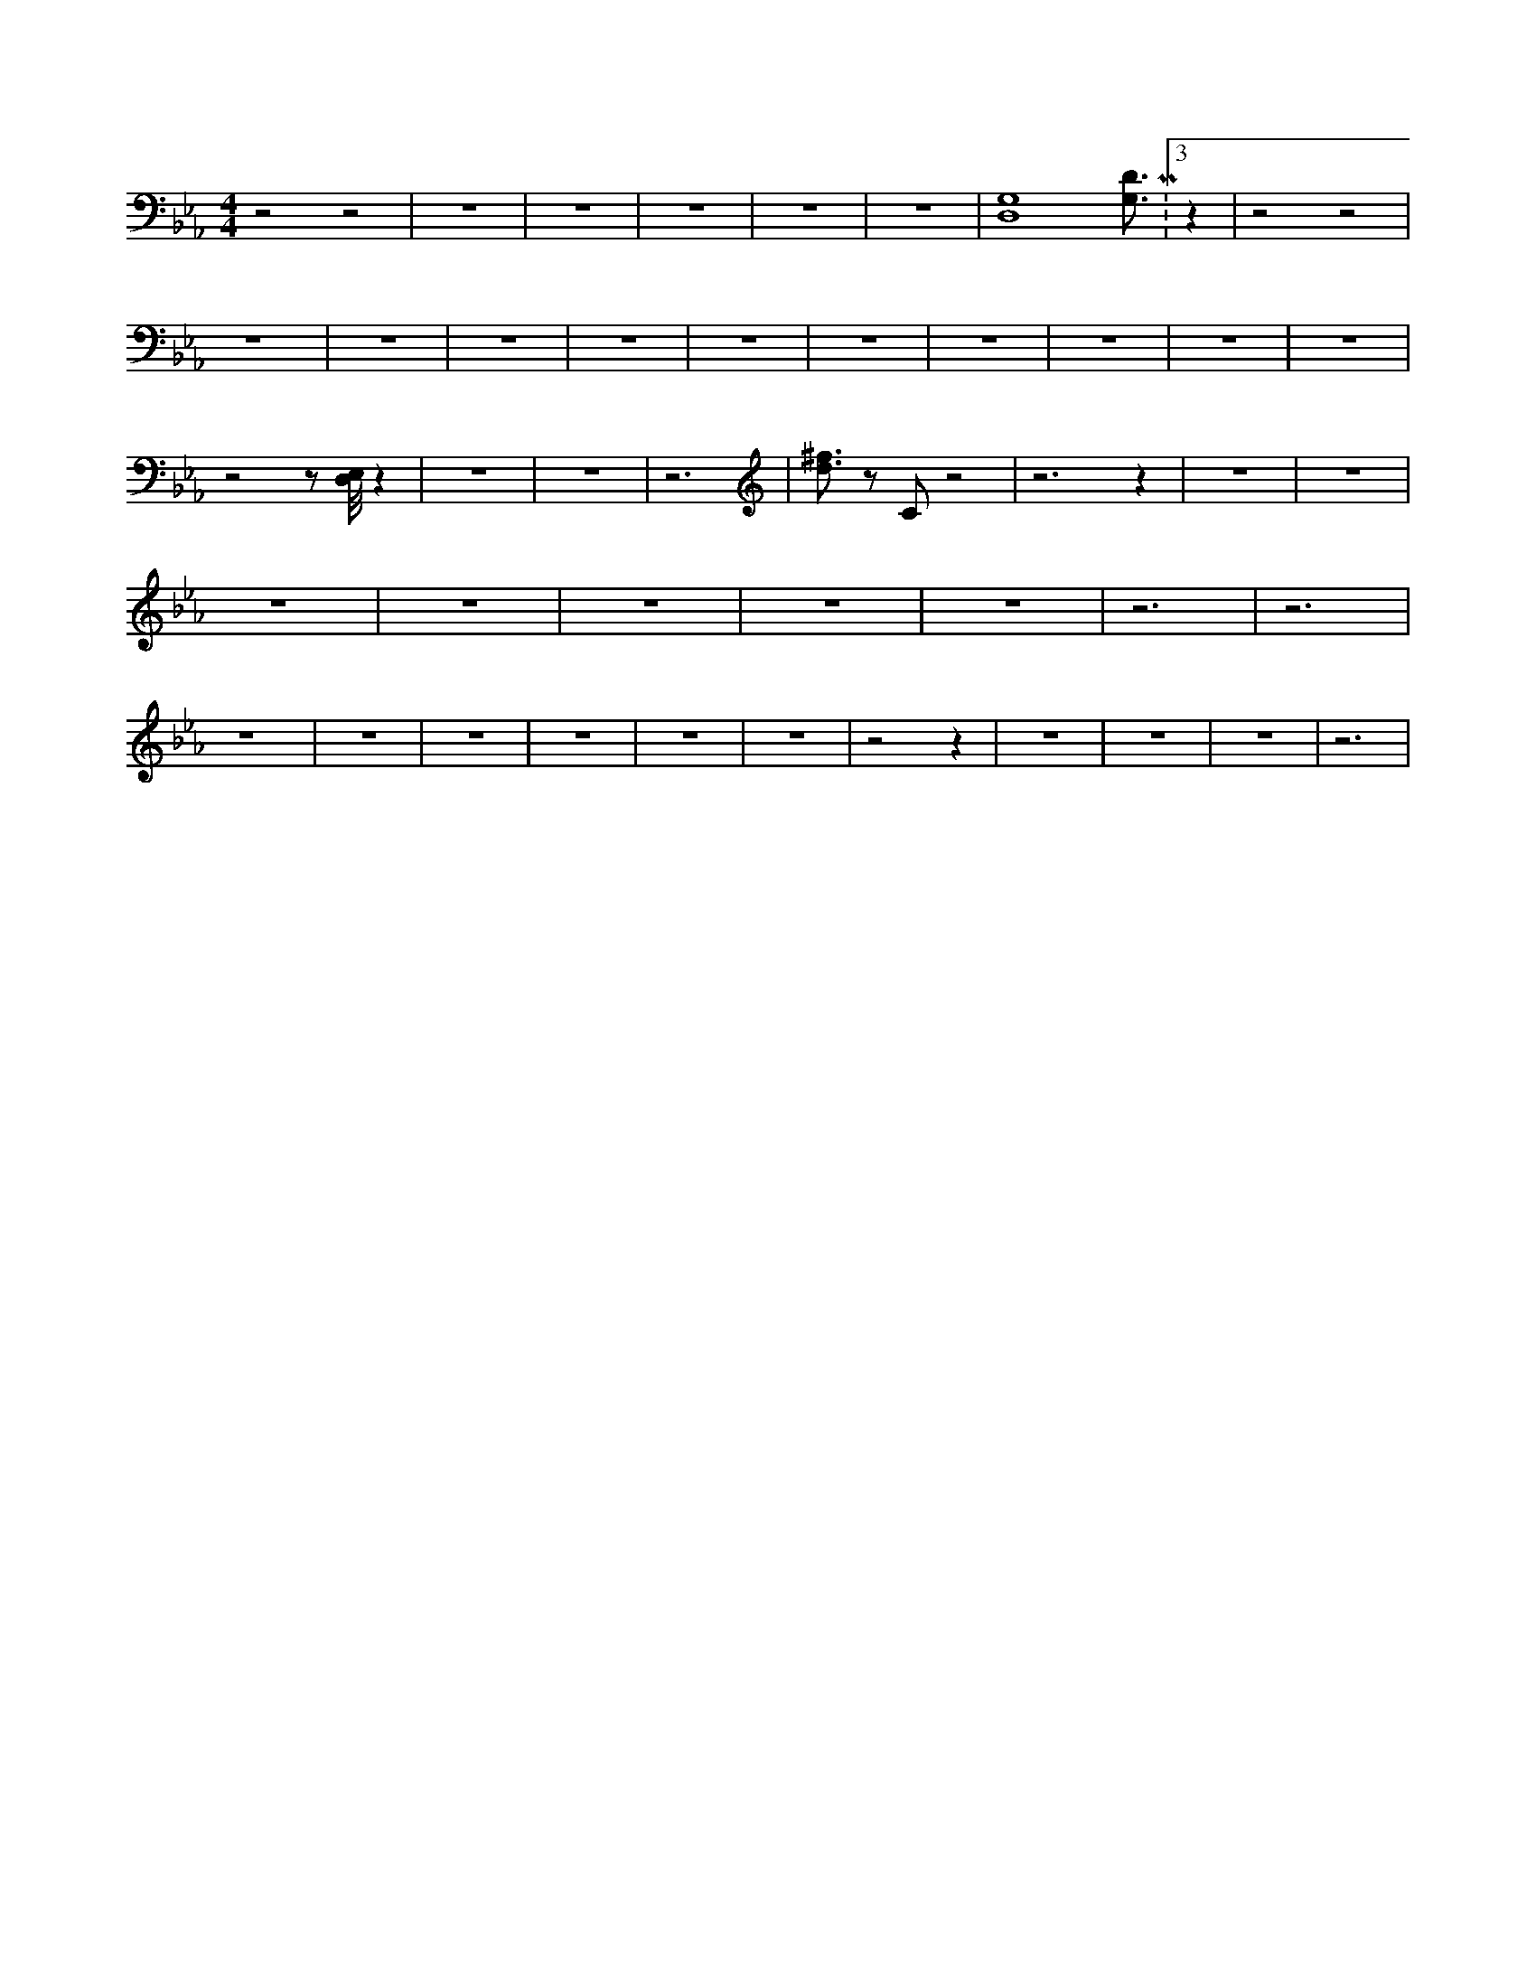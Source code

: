 X:144
L:1/4
M:4/4
K:EbMaj
z2 z2 | z4 | z4 | z4 | z4 | z4 | [G,4D,4] [G,3/4D3/4] M:3/2 z | z2 z2 | z4 | z4 | z4 | z4 | z4 | z4 | z4 | z4 | z4 | z4 | z2 z/2 [D,/8E,/8] z | z4 | z4 | z3 | [d3/4^f3/4] z/2 C/2 z2 | z3 z | z4 | z4 | z4 | z4 | z4 | z4 | z4 | z3 | z3 | z4 | z4 | z4 | z4 | z4 | z4 | z2 z | z4 | z4 | z4 | z3 |
